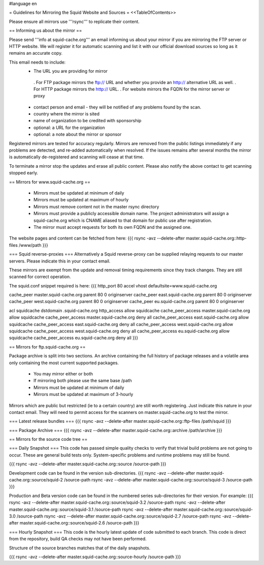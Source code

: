 #language en

= Guidelines for Mirroring the Squid Website and Sources =
<<TableOfContents>>

Please ensure all mirrors use '''rsync''' to replicate their content.

== Informing us about the mirror ==

Please send '''info at squid-cache.org''' an email informing us about your mirror if you are mirroring the FTP server or HTTP website. We will register it for automatic scanning and list it with our official download sources so long as it remains an accurate copy.

This email needs to include:
 * The URL you are providing for mirror
  . For FTP package mirrors the ftp:// URL and whether you provide an http:// alternative URL as well.
  . For HTTP package mirrors the http:// URL.
  . For website mirrors the FQDN for the mirror server or proxy
 * contact person and email - they will be notified of any problems found by the scan.
 * country where the mirror is sited
 * name of organization to be credited with sponsorship
 * optional: a URL for the organization
 * optional: a note about the mirror or sponsor

Registered mirrors are tested for accuracy regularly. Mirrors are removed from the public listings immediately if any problems are detected, and re-added automatically when resolved. If the issues remains after several months the mirror is automatically de-registered and scanning will cease at that time.

To terminate a mirror stop the updates and erase all public content. Please also notify the above contact to get scanning stopped early.

== Mirrors for www.squid-cache.org ==

 * Mirrors must be updated at minimum of daily
 * Mirrors must be updated at maximum of hourly
 * Mirrors must remove content not in the master rsync directory

 * Mirrors must provide a publicly accessible domain name. The project administrators will assign a squid-cache.org which is CNAME aliased to that domain for public use after registration.
 * The mirror must accept requests for both its own FQDN and the assigned one.

The website pages and content can be fetched from here:
{{{
rsync -avz --delete-after master.squid-cache.org::http-files  /www/path
}}}

=== Squid reverse-proxies ===
Alternatively a Squid reverse-proxy can be supplied relaying requests to our master servers. Please indicate this in your contact email.

These mirrors are exempt from the update and removal timing requirements since they track changes. They are still scanned for correct operation.

The squid.conf snippet required is here:
{{{
http_port 80 accel vhost defaultsite=www.squid-cache.org

cache_peer master.squid-cache.org parent 80 0 originserver
cache_peer east.squid-cache.org parent 80 0 originserver
cache_peer west.squid-cache.org parent 80 0 originserver
cache_peer eu.squid-cache.org parent 80 0 originserver

acl squidcache dstdomain .squid-cache.org
http_access allow squidcache
cache_peer_access master.squid-cache.org allow squidcache
cache_peer_access master.squid-cache.org deny all
cache_peer_access east.squid-cache.org allow squidcache
cache_peer_access east.squid-cache.org deny all
cache_peer_access west.squid-cache.org allow squidcache
cache_peer_access west.squid-cache.org deny all
cache_peer_access eu.squid-cache.org allow squidcache
cache_peer_access eu.squid-cache.org deny all
}}}

== Mirrors for ftp.squid-cache.org ==

Package archive is split into two sections. An archive containing the full history of package releases and a volatile area only containing the most current supported packages.

 * You may mirror either or both
 * If mirroring both please use the same base /path

 * Mirrors must be updated at minimum of daily
 * Mirrors must be updated at maximum of 3-hourly

Mirrors which are public but restricted (ie to a certain country) are still worth registering. Just indicate this nature in your contact email. They will need to permit access for the scanners on master.squid-cache.org to test the mirror.

=== Latest release bundles ===
{{{
rsync -avz --delete-after master.squid-cache.org::ftp-files  /path/squid
}}}

=== Package Archive ===
{{{
rsync -avz --delete-after master.squid-cache.org::archive  /path/archive
}}}


== Mirrors for the source code tree ==

=== Daily Snapshot ===
This code has passed simple quality checks to verify that trivial build problems are not going to occur. These are general build tests only. System-specific problems and runtime problems may still be found.

{{{
rsync -avz --delete-after master.squid-cache.org::source /source-path
}}}

Development code can be found in the version sub-directories.
{{{
rsync -avz --delete-after master.squid-cache.org::source/squid-2  /source-path
rsync -avz --delete-after master.squid-cache.org::source/squid-3  /source-path
}}}

Production and Beta version code can be found in the numbered series sub-directories for their version.
For example:
{{{
rsync -avz --delete-after master.squid-cache.org::source/squid-3.2  /source-path
rsync -avz --delete-after master.squid-cache.org::source/squid-3.1  /source-path
rsync -avz --delete-after master.squid-cache.org::source/squid-3.0  /source-path
rsync -avz --delete-after master.squid-cache.org::source/squid-2.7  /source-path
rsync -avz --delete-after master.squid-cache.org::source/squid-2.6  /source-path
}}}

=== Hourly Snapshot ===
This code is the hourly latest update of code submitted to each branch. This code is direct from the repository, build QA checks may not have been performed.

Structure of the source branches matches that of the daily snapshots.

{{{
rsync -avz --delete-after master.squid-cache.org::source-hourly  /source-path
}}}
